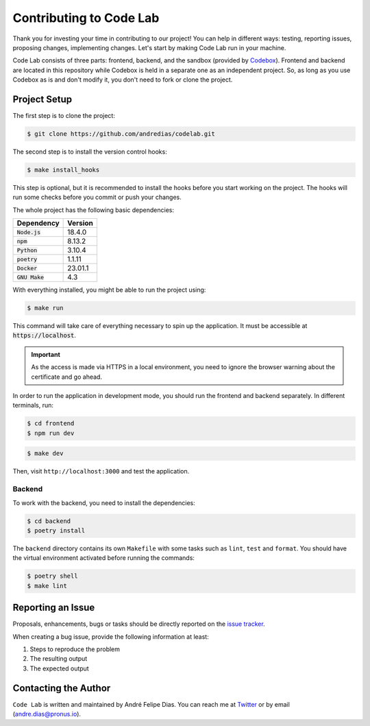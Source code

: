 ========================
Contributing to Code Lab
========================

Thank you for investing your time in contributing to our project!
You can help in different ways: testing, reporting issues, proposing changes, implementing changes.
Let's start by making Code Lab run in your machine.

Code Lab consists of three parts: frontend, backend, and the sandbox (provided by Codebox_).
Frontend and backend are located in this repository
while Codebox is held in a separate one as an independent project.
So, as long as you use Codebox as is and don't modify it,
you don't need to fork or clone the project.


Project Setup
=============

The first step is to clone the project:

.. code:: console

    $ git clone https://github.com/andredias/codelab.git


The second step is to install the version control hooks:

.. code:: console

    $ make install_hooks

This step is optional, but it is recommended to install the hooks
before you start working on the project.
The hooks will run some checks before you commit or push your changes.


The whole project has the following basic dependencies:

.. csv-table::
    :header-rows: 1

    Dependency, Version
    :code:`Node.js`, 18.4.0
    :code:`npm`, 8.13.2
    :code:`Python`, 3.10.4
    :code:`poetry`, 1.1.11
    :code:`Docker`, 23.01.1
    :code:`GNU Make`, 4.3

With everything installed, you might be able to run the project using:

.. code:: console

    $ make run

This command will take care of everything necessary to spin up the application.
It must be accessible at :code:`https://localhost`.

.. important::

    As the access is made via HTTPS in a local environment,
    you need to ignore the browser warning about the certificate and go ahead.


In order to run the application in development mode,
you should run the frontend and backend separately.
In different terminals, run:

.. code:: console

    $ cd frontend
    $ npm run dev

.. code:: console

    $ make dev

Then, visit ``http://localhost:3000`` and test the application.


Backend
-------

To work with the backend, you need to install the dependencies:

.. code:: console

    $ cd backend
    $ poetry install

The ``backend`` directory contains its own ``Makefile`` with some tasks such as
``lint``, ``test`` and ``format``.
You should have the virtual environment activated before running the commands:

.. code:: console

    $ poetry shell
    $ make lint


.. _reporting an issue:

Reporting an Issue
==================

Proposals, enhancements, bugs or tasks should be directly reported on the `issue tracker`_.

When creating a bug issue, provide the following information at least:

#. Steps to reproduce the problem
#. The resulting output
#. The expected output



Contacting the Author
=====================

``Code Lab`` is written and maintained by André Felipe Dias.
You can reach me at Twitter_ or by email (andre.dias@pronus.io).

.. _Codebox project: https://github.com/andredias/codebox
.. _Codebox: https://github.com/andredias/Codebox
.. _issue tracker: https://github.com/andredias/codelab/issues
.. _Mercurial: https://www.mercurial-scm.org/
.. _Poetry: https://python-poetry.org/
.. _Twitter: https://twitter.com/andref_dias
